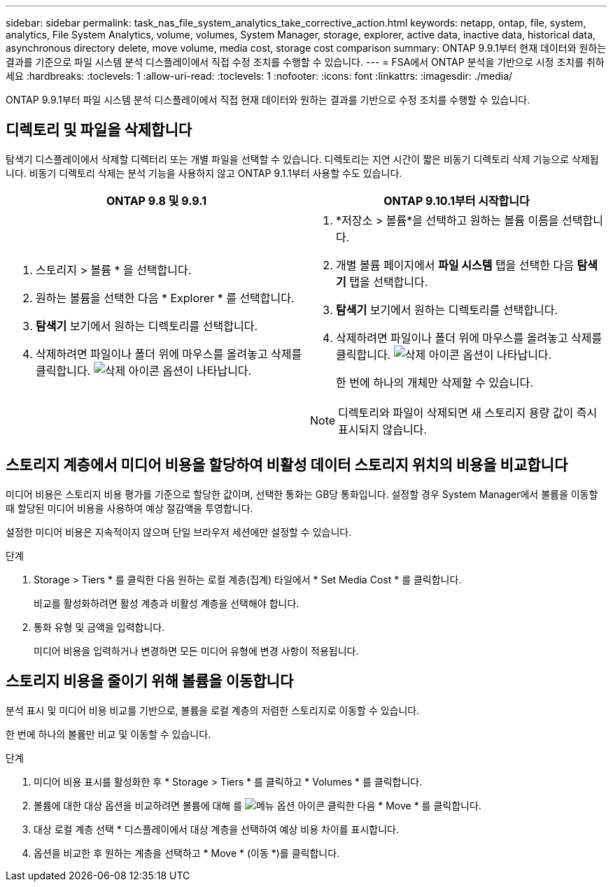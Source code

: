 ---
sidebar: sidebar 
permalink: task_nas_file_system_analytics_take_corrective_action.html 
keywords: netapp, ontap, file, system, analytics, File System Analytics, volume, volumes, System Manager, storage, explorer, active data, inactive data, historical data, asynchronous directory delete, move volume, media cost, storage cost comparison 
summary: ONTAP 9.9.1부터 현재 데이터와 원하는 결과를 기준으로 파일 시스템 분석 디스플레이에서 직접 수정 조치를 수행할 수 있습니다. 
---
= FSA에서 ONTAP 분석을 기반으로 시정 조치를 취하세요
:hardbreaks:
:toclevels: 1
:allow-uri-read: 
:toclevels: 1
:nofooter: 
:icons: font
:linkattrs: 
:imagesdir: ./media/


[role="lead"]
ONTAP 9.9.1부터 파일 시스템 분석 디스플레이에서 직접 현재 데이터와 원하는 결과를 기반으로 수정 조치를 수행할 수 있습니다.



== 디렉토리 및 파일을 삭제합니다

탐색기 디스플레이에서 삭제할 디렉터리 또는 개별 파일을 선택할 수 있습니다. 디렉토리는 지연 시간이 짧은 비동기 디렉토리 삭제 기능으로 삭제됩니다. 비동기 디렉토리 삭제는 분석 기능을 사용하지 않고 ONTAP 9.1.1부터 사용할 수도 있습니다.

|===
| ONTAP 9.8 및 9.9.1 | ONTAP 9.10.1부터 시작합니다 


 a| 
. 스토리지 > 볼륨 * 을 선택합니다.
. 원하는 볼륨을 선택한 다음 * Explorer * 를 선택합니다.
. *탐색기* 보기에서 원하는 디렉토리를 선택합니다.
. 삭제하려면 파일이나 폴더 위에 마우스를 올려놓고 삭제를 클릭합니다. image:icon_trash_can_white_bg.gif["삭제 아이콘"] 옵션이 나타납니다.

 a| 
. *저장소 > 볼륨*을 선택하고 원하는 볼륨 이름을 선택합니다.
. 개별 볼륨 페이지에서 *파일 시스템* 탭을 선택한 다음 *탐색기* 탭을 선택합니다.
. *탐색기* 보기에서 원하는 디렉토리를 선택합니다.
. 삭제하려면 파일이나 폴더 위에 마우스를 올려놓고 삭제를 클릭합니다. image:icon_trash_can_white_bg.gif["삭제 아이콘"] 옵션이 나타납니다.
+
한 번에 하나의 개체만 삭제할 수 있습니다.




NOTE: 디렉토리와 파일이 삭제되면 새 스토리지 용량 값이 즉시 표시되지 않습니다.

|===


== 스토리지 계층에서 미디어 비용을 할당하여 비활성 데이터 스토리지 위치의 비용을 비교합니다

미디어 비용은 스토리지 비용 평가를 기준으로 할당한 값이며, 선택한 통화는 GB당 통화입니다. 설정할 경우 System Manager에서 볼륨을 이동할 때 할당된 미디어 비용을 사용하여 예상 절감액을 투영합니다.

설정한 미디어 비용은 지속적이지 않으며 단일 브라우저 세션에만 설정할 수 있습니다.

.단계
. Storage > Tiers * 를 클릭한 다음 원하는 로컬 계층(집계) 타일에서 * Set Media Cost * 를 클릭합니다.
+
비교를 활성화하려면 활성 계층과 비활성 계층을 선택해야 합니다.

. 통화 유형 및 금액을 입력합니다.
+
미디어 비용을 입력하거나 변경하면 모든 미디어 유형에 변경 사항이 적용됩니다.





== 스토리지 비용을 줄이기 위해 볼륨을 이동합니다

분석 표시 및 미디어 비용 비교를 기반으로, 볼륨을 로컬 계층의 저렴한 스토리지로 이동할 수 있습니다.

한 번에 하나의 볼륨만 비교 및 이동할 수 있습니다.

.단계
. 미디어 비용 표시를 활성화한 후 * Storage > Tiers * 를 클릭하고 * Volumes * 를 클릭합니다.
. 볼륨에 대한 대상 옵션을 비교하려면 볼륨에 대해 를 image:icon_kabob.gif["메뉴 옵션 아이콘"] 클릭한 다음 * Move * 를 클릭합니다.
. 대상 로컬 계층 선택 * 디스플레이에서 대상 계층을 선택하여 예상 비용 차이를 표시합니다.
. 옵션을 비교한 후 원하는 계층을 선택하고 * Move * (이동 *)를 클릭합니다.

